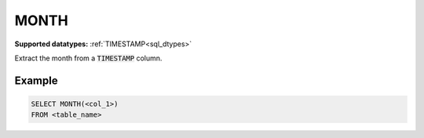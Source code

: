 MONTH
^^^^^

**Supported datatypes:** :ref:`TIMESTAMP<sql_dtypes>`

Extract the month from a :code:`TIMESTAMP` column.

.. seealso:: :ref:`sql_date_extract`

Example
"""""""

.. code-block:: sql

    SELECT MONTH(<col_1>)
    FROM <table_name>
